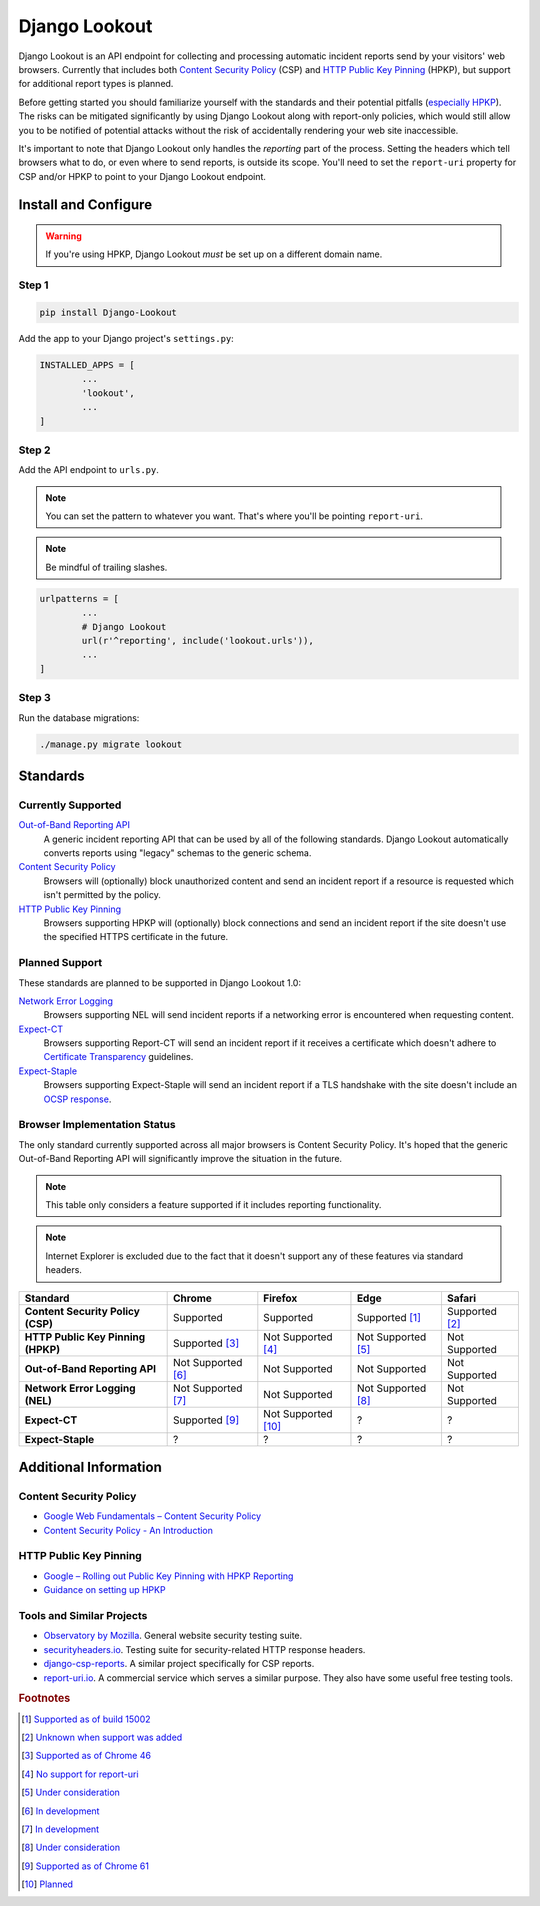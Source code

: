 Django Lookout
==============

|build status|

|logo|

.. |build status| image:: https://travis-ci.org/rspeed/Django-Lookout.svg?branch=master
		:alt: Build Status
		:target: https://travis-ci.org/rspeed/Django-Lookout
.. |logo| image:: https://github.com/rspeed/Django-Lookout/raw/master/lookout/docs/logo.svg?sanitize=true
		:alt: Django Lookout logo: a lookout tower

Django Lookout is an API endpoint for collecting and processing automatic incident reports send by your visitors' web browsers. Currently that includes both `Content Security Policy <https://en.wikipedia.org/wiki/Content_Security_Policy>`__ (CSP) and `HTTP Public Key Pinning <https://en.wikipedia.org/wiki/HTTP_Public_Key_Pinning>`__ (HPKP), but support for additional report types is planned.

Before getting started you should familiarize yourself with the standards and their potential pitfalls (`especially HPKP <https://www.smashingmagazine.com/be-afraid-of-public-key-pinning/>`__). The risks can be mitigated significantly by using Django Lookout along with report-only policies, which would still allow you to be notified of potential attacks without the risk of accidentally rendering your web site inaccessible.

It's important to note that Django Lookout only handles the *reporting* part of the process. Setting the headers which tell browsers what to do, or even where to send reports, is outside its scope. You'll need to set the ``report-uri`` property for CSP and/or HPKP to point to your Django Lookout endpoint.



Install and Configure
---------------------

.. warning::  If you're using HPKP, Django Lookout *must* be set up on a different domain name.


Step 1
~~~~~~

.. code:: bash

	pip install Django-Lookout

Add the app to your Django project's ``settings.py``:

.. code:: python

	INSTALLED_APPS = [
		...
		'lookout',
		...
	]


Step 2
~~~~~~

Add the API endpoint to ``urls.py``.

.. note:: You can set the pattern to whatever you want. That's where you'll be pointing ``report-uri``.
.. note:: Be mindful of trailing slashes.

.. code:: python

	urlpatterns = [
		...
		# Django Lookout
		url(r'^reporting', include('lookout.urls')),
		...
	]


Step 3
~~~~~~

Run the database migrations:

.. code:: bash

	./manage.py migrate lookout



Standards
---------


Currently Supported
~~~~~~~~~~~~~~~~~~~

`Out-of-Band Reporting API <https://wicg.github.io/reporting/>`__
	A generic incident reporting API that can be used by all of the following standards. Django Lookout automatically converts reports using "legacy" schemas to the generic schema.

`Content Security Policy <https://developer.mozilla.org/en-US/docs/Web/HTTP/CSP>`__
	Browsers will (optionally) block unauthorized content and send an incident report if a resource is requested which isn't permitted by the policy.

`HTTP Public Key Pinning <https://developer.mozilla.org/en-US/docs/Web/HTTP/Public_Key_Pinning>`__
	Browsers supporting HPKP will (optionally) block connections and send an incident report if the site doesn't use the specified HTTPS certificate in the future.


Planned Support
~~~~~~~~~~~~~~~

These standards are planned to be supported in Django Lookout 1.0:

`Network Error Logging <http://wicg.github.io/network-error-logging/>`__
	Browsers supporting NEL will send incident reports if a networking error is encountered when requesting content.

`Expect-CT <https://tools.ietf.org/html/draft-ietf-httpbis-expect-ct-02>`__
	Browsers supporting Report-CT will send an incident report if it receives a certificate which doesn't adhere to `Certificate Transparency <https://www.certificate-transparency.org/>`__ guidelines.

`Expect-Staple <https://scotthelme.co.uk/ocsp-expect-staple/>`__
	Browsers supporting Expect-Staple will send an incident report if a TLS handshake with the site doesn't include an `OCSP response <https://en.wikipedia.org/wiki/OCSP_stapling>`__.


Browser Implementation Status
~~~~~~~~~~~~~~~~~~~~~~~~~~~~~

The only standard currently supported across all major browsers is Content Security Policy. It's hoped that the generic Out-of-Band Reporting API will significantly improve the situation in the future.

.. note:: This table only considers a feature supported if it includes reporting functionality.
.. note:: Internet Explorer is excluded due to the fact that it doesn't support any of these features via standard headers.

==================================  =======================  =======================  =======================  ==================
Standard                            Chrome                   Firefox                  Edge                     Safari
==================================  =======================  =======================  =======================  ==================
**Content Security Policy (CSP)**   Supported                Supported                Supported [#ecsp]_       Supported [#scsp]_
**HTTP Public Key Pinning (HPKP)**  Supported [#chpkp]_      Not Supported [#fhpkp]_  Not Supported [#ehpkp]_  Not Supported
**Out-of-Band Reporting API**       Not Supported [#cgapi]_  Not Supported            Not Supported            Not Supported
**Network Error Logging (NEL)**     Not Supported [#cnel]_   Not Supported            Not Supported [#enel]_   Not Supported
**Expect-CT**                       Supported [#cect]_       Not Supported [#fect]_   ?                        ?
**Expect-Staple**                   ?                        ?                        ?                        ?
==================================  =======================  =======================  =======================  ==================



Additional Information
----------------------


Content Security Policy
~~~~~~~~~~~~~~~~~~~~~~~

-  `Google Web Fundamentals – Content Security Policy <https://developers.google.com/web/fundamentals/security/csp/>`__
-  `Content Security Policy - An Introduction <https://scotthelme.co.uk/content-security-policy-an-introduction/>`__


HTTP Public Key Pinning
~~~~~~~~~~~~~~~~~~~~~~~

-  `Google – Rolling out Public Key Pinning with HPKP Reporting <https://developers.google.com/web/updates/2015/09/HPKP-reporting-with-chrome-46>`__
-  `Guidance on setting up HPKP <https://scotthelme.co.uk/guidance-on-setting-up-hpkp/>`__


Tools and Similar Projects
~~~~~~~~~~~~~~~~~~~~~~~~~~

-  `Observatory by Mozilla <https://observatory.mozilla.org/>`__. General website security testing suite.
-  `securityheaders.io <https://securityheaders.io>`__. Testing suite for security-related HTTP response headers.
-  `django-csp-reports <https://github.com/adamalton/django-csp-reports>`__. A similar project specifically for CSP reports.
-  `report-uri.io <https://report-uri.io/>`__. A commercial service which serves a similar purpose. They also have some useful free testing tools.



.. rubric:: Footnotes

..  [#ecsp] `Supported as of build 15002 <https://developer.microsoft.com/en-us/microsoft-edge/platform/status/contentsecuritypolicylevel2/>`__
..  [#scsp] `Unknown when support was added <https://webkit.org/status/#specification-content-security-policy-level-2>`__

..  [#chpkp] `Supported as of Chrome 46 <https://www.chromestatus.com/feature/4669935557017600>`__
..  [#fhpkp] `No support for report-uri <https://bugzilla.mozilla.org/show_bug.cgi?id=1091176>`__
..  [#ehpkp] `Under consideration <https://developer.microsoft.com/en-us/microsoft-edge/platform/status/publickeypinningextensionforhttp/>`__

..  [#cgapi] `In development <https://bugs.chromium.org/p/chromium/issues/detail?id=676016>`__
..  [#cnel] `In development <https://www.chromestatus.com/feature/5391249376804864>`__

..  [#enel] `Under consideration <https://developer.microsoft.com/en-us/microsoft-edge/platform/status/networkerrorlogging/>`__

..  [#cect] `Supported as of Chrome 61 <https://www.chromestatus.com/feature/5677171733430272>`__
..  [#fect] `Planned <https://lists.w3.org/Archives/Public/ietf-http-wg/2016OctDec/0767.html>`__
